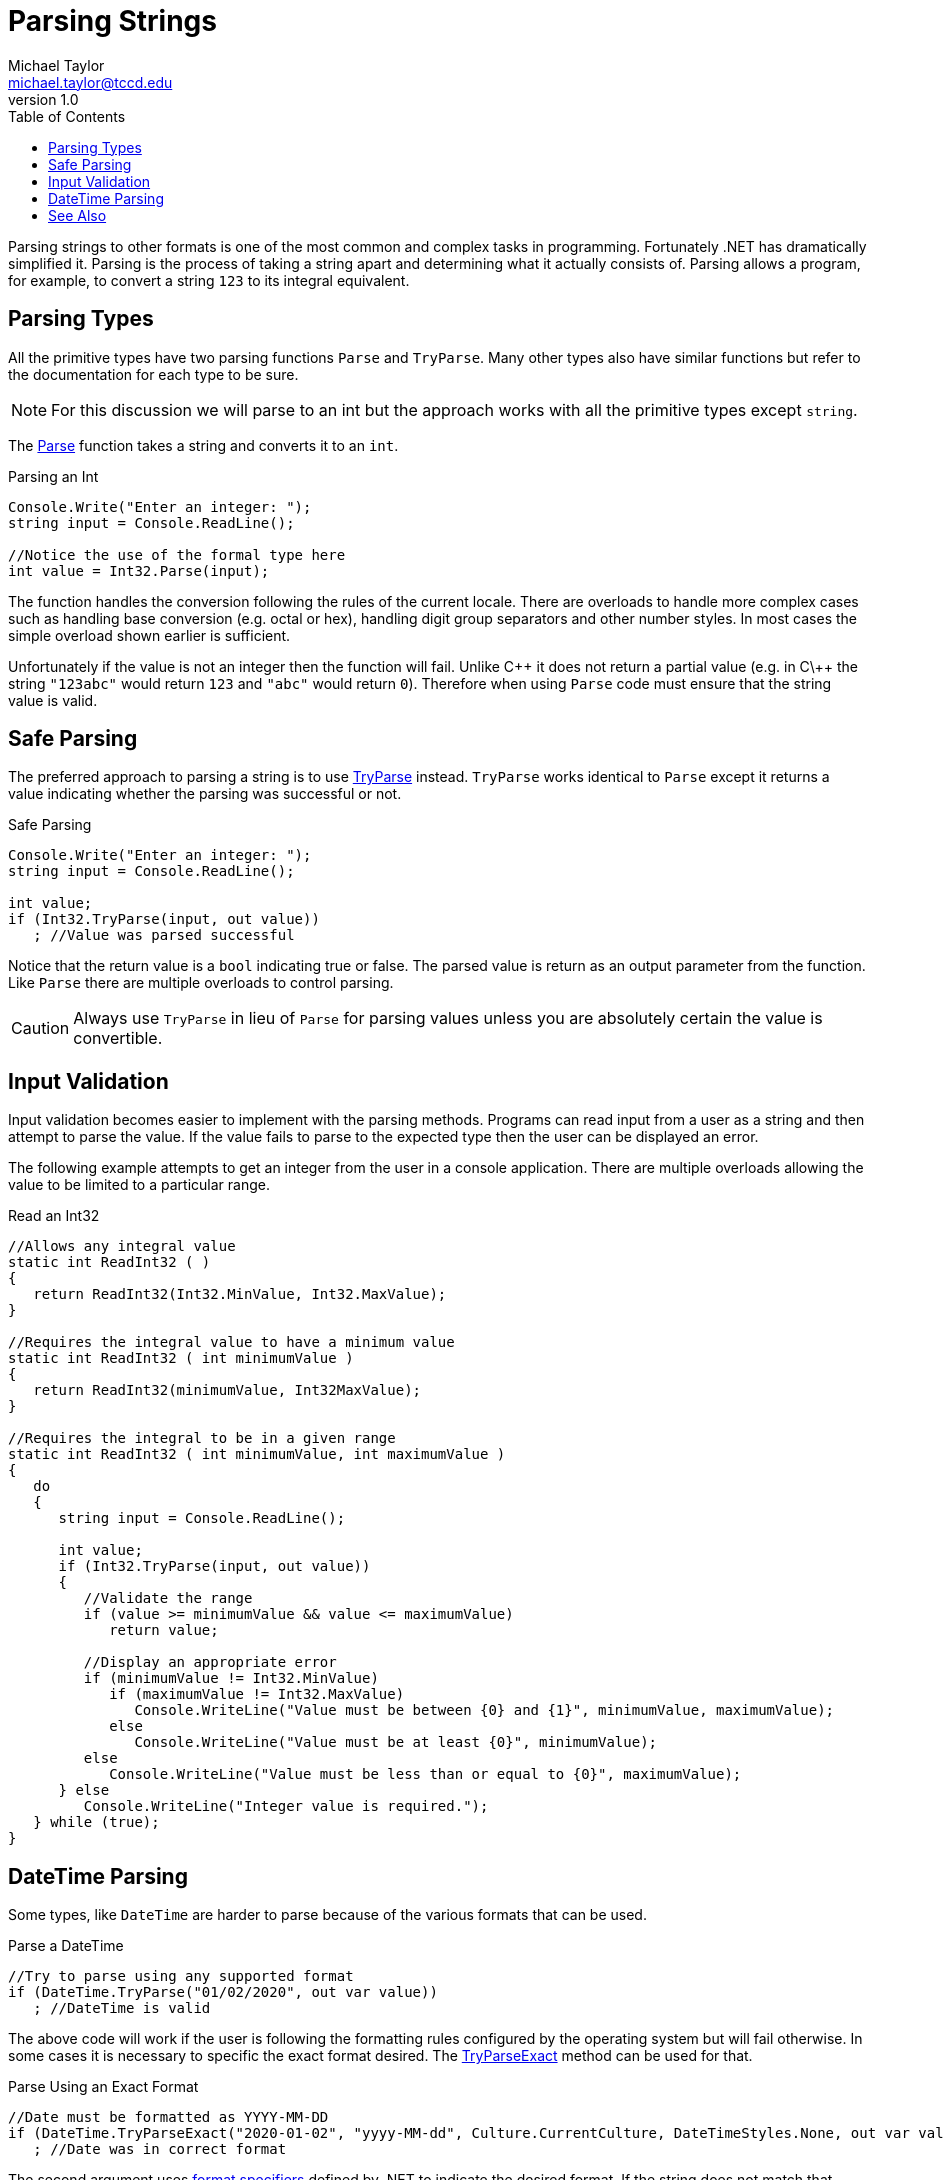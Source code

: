 = Parsing Strings
Michael Taylor <michael.taylor@tccd.edu>
v1.0
:toc:

Parsing strings to other formats is one of the most common and complex tasks in programming. Fortunately .NET has dramatically simplified it. Parsing is the process of taking a string apart and determining what it actually consists of. Parsing allows a program, for example, to convert a string `123` to its integral equivalent.

== Parsing Types

All the primitive types have two parsing functions `Parse` and `TryParse`. Many other types also have similar functions but refer to the documentation for each type to be sure.

NOTE: For this discussion we will parse to an int but the approach works with all the primitive types except `string`.

The https://docs.microsoft.com/en-us/dotnet/api/system.int32.parse[Parse] function takes a string and converts it to an `int`. 

.Parsing an Int
[source,csharp]
----
Console.Write("Enter an integer: ");
string input = Console.ReadLine();

//Notice the use of the formal type here
int value = Int32.Parse(input);
----

The function handles the conversion following the rules of the current locale. There are overloads to handle more complex cases such as handling base conversion (e.g. octal or hex), handling digit group separators and other number styles. In most cases the simple overload shown earlier is sufficient.

Unfortunately if the value is not an integer then the function will fail. Unlike C\++ it does not return a partial value (e.g. in C\++ the string ``"123abc"`` would return `123` and ``"abc"`` would return `0`). Therefore when using `Parse` code must ensure that the string value is valid.

== Safe Parsing

The preferred approach to parsing a string is to use https://docs.microsoft.com/en-us/dotnet/api/system.int32.tryparse[TryParse] instead. `TryParse` works identical to `Parse` except it returns a value indicating whether the parsing was successful or not.

.Safe Parsing
[source,csharp]
----
Console.Write("Enter an integer: ");
string input = Console.ReadLine();

int value;
if (Int32.TryParse(input, out value))
   ; //Value was parsed successful
----

Notice that the return value is a `bool` indicating true or false. The parsed value is return as an output parameter from the function. Like `Parse` there are multiple overloads to control parsing.

CAUTION: Always use `TryParse` in lieu of `Parse` for parsing values unless you are absolutely certain the value is convertible.

== Input Validation

Input validation becomes easier to implement with the parsing methods. Programs can read input from a user as a string and then attempt to parse the value. If the value fails to parse to the expected type then the user can be displayed an error.

The following example attempts to get an integer from the user in a console application. There are multiple overloads allowing the value to be limited to a particular range.

.Read an Int32
[source,csharp]
----
//Allows any integral value
static int ReadInt32 ( )
{
   return ReadInt32(Int32.MinValue, Int32.MaxValue);
}

//Requires the integral value to have a minimum value
static int ReadInt32 ( int minimumValue )
{   
   return ReadInt32(minimumValue, Int32MaxValue);
}

//Requires the integral to be in a given range
static int ReadInt32 ( int minimumValue, int maximumValue )
{   
   do 
   {
      string input = Console.ReadLine();

      int value;
      if (Int32.TryParse(input, out value))
      {
         //Validate the range
         if (value >= minimumValue && value <= maximumValue)            
            return value;

         //Display an appropriate error
         if (minimumValue != Int32.MinValue)
            if (maximumValue != Int32.MaxValue) 
               Console.WriteLine("Value must be between {0} and {1}", minimumValue, maximumValue);
            else 
               Console.WriteLine("Value must be at least {0}", minimumValue);
         else
            Console.WriteLine("Value must be less than or equal to {0}", maximumValue);
      } else
         Console.WriteLine("Integer value is required.");
   } while (true);
}
----

== DateTime Parsing

Some types, like `DateTime` are harder to parse because of the various formats that can be used. 

.Parse a DateTime
[source,csharp]
----
//Try to parse using any supported format
if (DateTime.TryParse("01/02/2020", out var value))
   ; //DateTime is valid
----

The above code will work if the user is following the formatting rules configured by the operating system but will fail otherwise. In some cases it is necessary to specific the exact format desired. The https://docs.microsoft.com/en-us/dotnet/api/system.datetime.tryparseexact[TryParseExact] method can be used for that.

.Parse Using an Exact Format
[source, csharp]
----
//Date must be formatted as YYYY-MM-DD
if (DateTime.TryParseExact("2020-01-02", "yyyy-MM-dd", Culture.CurrentCulture, DateTimeStyles.None, out var value))
   ; //Date was in correct format
----

The second argument uses https://docs.microsoft.com/en-us/dotnet/standard/base-types/formatting-types[format specifiers] defined by .NET to indicate the desired format. If the string does not match that format exactly then the method fails.

== See Also

link:strings.adoc[Strings] +